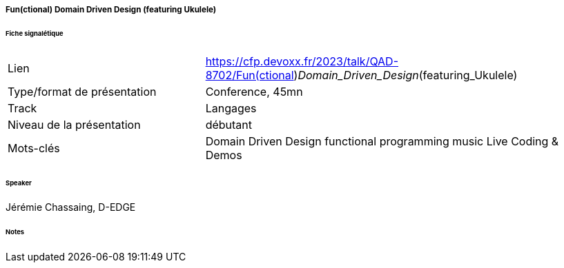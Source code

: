 ===== Fun(ctional) Domain Driven Design (featuring Ukulele)

====== Fiche signalétique

[cols="1,2"]
|===

|Lien
|https://cfp.devoxx.fr/2023/talk/QAD-8702/Fun(ctional)_Domain_Driven_Design_(featuring_Ukulele)

|Type/format de présentation
|Conference, 45mn

|Track
|Langages

|Niveau de la présentation
|débutant

|Mots-clés 	
|Domain Driven Design functional programming music Live Coding & Demos

|===

====== Speaker

Jérémie Chassaing, D-EDGE

====== Notes
 	
 	

